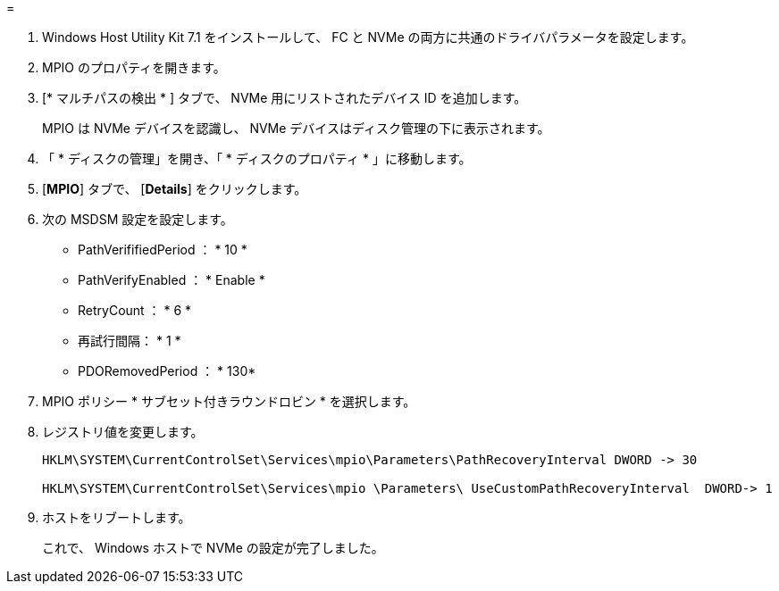 = 


. Windows Host Utility Kit 7.1 をインストールして、 FC と NVMe の両方に共通のドライバパラメータを設定します。
. MPIO のプロパティを開きます。
. [* マルチパスの検出 * ] タブで、 NVMe 用にリストされたデバイス ID を追加します。
+
MPIO は NVMe デバイスを認識し、 NVMe デバイスはディスク管理の下に表示されます。

. 「 * ディスクの管理」を開き、「 * ディスクのプロパティ * 」に移動します。
. [*MPIO*] タブで、 [*Details*] をクリックします。
. 次の MSDSM 設定を設定します。
+
** PathVerififiedPeriod ： * 10 *
** PathVerifyEnabled ： * Enable *
** RetryCount ： * 6 *
** 再試行間隔： * 1 *
** PDORemovedPeriod ： * 130*


. MPIO ポリシー * サブセット付きラウンドロビン * を選択します。
. レジストリ値を変更します。
+
[listing]
----
HKLM\SYSTEM\CurrentControlSet\Services\mpio\Parameters\PathRecoveryInterval DWORD -> 30

HKLM\SYSTEM\CurrentControlSet\Services\mpio \Parameters\ UseCustomPathRecoveryInterval  DWORD-> 1
----
. ホストをリブートします。
+
これで、 Windows ホストで NVMe の設定が完了しました。


